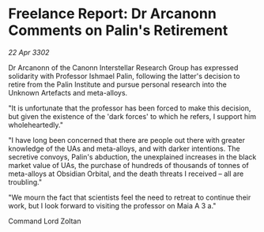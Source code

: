 * Freelance Report: Dr Arcanonn Comments on Palin's Retirement

/22 Apr 3302/

Dr Arcanonn of the Canonn Interstellar Research Group has expressed solidarity with Professor Ishmael Palin, following the latter's decision to retire from the Palin Institute and pursue personal research into the Unknown Artefacts and meta-alloys. 

"It is unfortunate that the professor has been forced to make this decision, but given the existence of the 'dark forces' to which he refers, I support him wholeheartedly." 

"I have long been concerned that there are people out there with greater knowledge of the UAs and meta-alloys, and with darker intentions. The secretive convoys, Palin's abduction, the unexplained increases in the black market value of UAs, the purchase of hundreds of thousands of tonnes of meta-alloys at Obsidian Orbital, and the death threats I received – all are troubling." 

"We mourn the fact that scientists feel the need to retreat to continue their work, but I look forward to visiting the professor on Maia A 3 a." 

Command Lord Zoltan